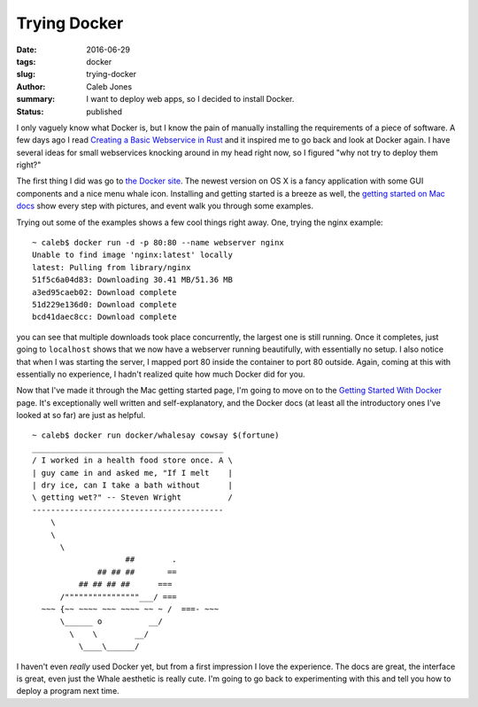 Trying Docker
#############
:date: 2016-06-29
:tags: docker 
:slug: trying-docker
:author: Caleb Jones
:summary: I want to deploy web apps, so I decided to install Docker.
:status: published

I only vaguely know what Docker is, but I know the pain of manually installing the requirements of a piece of software.
A few days ago I read `Creating a Basic Webservice in Rust`_ and it inspired me to go back and look at Docker again.
I have several ideas for small webservices knocking around in my head right now, so I figured "why not try to deploy them right?"

.. _Creating a Basic Webservice in Rust: http://hermanradtke.com/2016/05/16/creating-a-basic-webservice-in-rust.html

The first thing I did was go to `the Docker site`_.
The newest version on OS X is a fancy application with some GUI components and a nice menu whale icon.
Installing and getting started is a breeze as well, the `getting started on Mac docs`_ show every step with pictures, and event walk you through some examples.

.. _the Docker site: https://www.docker.com/ 
.. _getting started on Mac docs: https://docs.docker.com/docker-for-mac/

Trying out some of the examples shows a few cool things right away.
One, trying the nginx example::

  ~ caleb$ docker run -d -p 80:80 --name webserver nginx
  Unable to find image 'nginx:latest' locally
  latest: Pulling from library/nginx
  51f5c6a04d83: Downloading 30.41 MB/51.36 MB
  a3ed95caeb02: Download complete 
  51d229e136d0: Download complete
  bcd41daec8cc: Download complete 

you can see that multiple downloads took place concurrently, the largest one is still running.
Once it completes, just going to ``localhost`` shows that we now have a webserver running beautifully, with essentially no setup.
I also notice that when I was starting the server, I mapped port 80 inside the container to port 80 outside.
Again, coming at this with essentially no experience, I hadn't realized quite how much Docker did for you.

Now that I've made it through the Mac getting started page, I'm going to move on to the `Getting Started With Docker`_ page.
It's exceptionally well written and self-explanatory, and the Docker docs (at least all the introductory ones I've looked at so far) are just as helpful.

.. _Getting Started With Docker: https://docs.docker.com/engine/getstarted/

::

  ~ caleb$ docker run docker/whalesay cowsay $(fortune)
  _________________________________________ 
  / I worked in a health food store once. A \
  | guy came in and asked me, "If I melt    |
  | dry ice, can I take a bath without      |
  \ getting wet?" -- Steven Wright          /
  ----------------------------------------- 
      \
      \
        \     
                      ##        .            
                ## ## ##       ==            
            ## ## ## ##      ===            
        /""""""""""""""""___/ ===        
    ~~~ {~~ ~~~~ ~~~ ~~~~ ~~ ~ /  ===- ~~~   
        \______ o          __/            
          \    \        __/             
            \____\______/   

I haven't even *really* used Docker yet, but from a first impression I love the experience.
The docs are great, the interface is great, even just the Whale aesthetic is really cute.
I'm going to go back to experimenting with this and tell you how to deploy a program next time.
